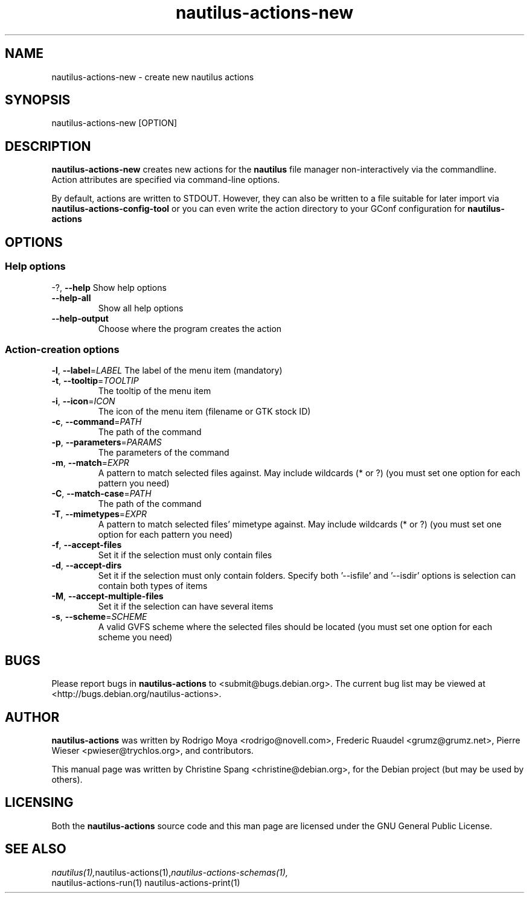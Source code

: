 .\" This manpage is copyright (C) 2009 Christine Spang.
.\"
.\" This is free software; you may redistribute it and/or modify
.\" it under the terms of the GNU General Public License as
.\" published by the Free Software Foundation; either version 2,
.\" or (at your option) any later version.
.\"
.\" This is distributed in the hope that it will be useful, but
.\" WITHOUT ANY WARRANTY; without even the implied warranty of
.\" MERCHANTABILITY or FITNESS FOR A PARTICULAR PURPOSE.  See the
.\" GNU General Public License for more details.
.\"
.\" You should have received a copy of the GNU General Public License
.\" along with the Debian GNU/Linux system; if not, write to the Free
.\" Software Foundation, Inc., 59 Temple Place, Suite 330, Boston, MA
.\" 02111-1307 USA
.\"
.TH nautilus-actions-new 1 "2009-08-06" "Debian GNU/Linux"
.SH NAME
nautilus-actions-new \- create new nautilus actions

.SH SYNOPSIS
nautilus-actions-new [OPTION]

.SH DESCRIPTION
.B nautilus-actions-new
creates new actions for the
.B nautilus
file manager non-interactively via the commandline. Action attributes
are specified via command-line options.
.PP
By default, actions are written to STDOUT. However, they can also
be written to a file suitable for later import via
.B nautilus-actions-config-tool
or you can even write the action directory to your GConf configuration
for
.B nautilus-actions

.SH OPTIONS
.SS Help options
\-?, \fB\-\-help\fR
Show help options
.TP
\fB\-\-help\-all\fR
Show all help options
.TP
\fB\-\-help\-output\fR
Choose where the program creates the action

.SS Action-creation options
\fB\-l\fR, \fB\-\-label\fR=\fILABEL\fR
The label of the menu item (mandatory)
.TP
\fB\-t\fR, \fB\-\-tooltip\fR=\fITOOLTIP\fR
The tooltip of the menu item
.TP
\fB\-i\fR, \fB\-\-icon\fR=\fIICON\fR
The icon of the menu item (filename or GTK stock ID)
.TP
\fB\-c\fR, \fB\-\-command\fR=\fIPATH\fR
The path of the command
.TP
\fB\-p\fR, \fB\-\-parameters\fR=\fIPARAMS\fR
The parameters of the command
.TP
\fB\-m\fR, \fB\-\-match\fR=\fIEXPR\fR
A pattern to match selected files against. May include wildcards (* or ?) (you must set one option for each pattern you need)
.TP
\fB\-C\fR, \fB\-\-match\-case\fR=\fIPATH\fR
The path of the command
.TP
\fB\-T\fR, \fB\-\-mimetypes\fR=\fIEXPR\fR
A pattern to match selected files' mimetype against. May include wildcards (* or ?) (you must set one option for each pattern you need)
.TP
\fB\-f\fR, \fB\-\-accept\-files\fR
Set it if the selection must only contain files
.TP
\fB\-d\fR, \fB\-\-accept\-dirs\fR
Set it if the selection must only contain folders. Specify both '\-\-isfile' and '\-\-isdir' options is selection can contain both types of items
.TP
\fB\-M\fR, \fB\-\-accept\-multiple\-files\fR
Set it if the selection can have several items
.TP
\fB\-s\fR, \fB\-\-scheme\fR=\fISCHEME\fR
A valid GVFS scheme where the selected files should be located (you must set one option for each scheme you need)
.PP
.SH BUGS
Please report bugs in
.B nautilus-actions
to <submit@bugs.debian.org>. The current bug list may be viewed at
<http://bugs.debian.org/nautilus-actions>.
.SH AUTHOR
.B nautilus-actions
was written by Rodrigo Moya <rodrigo@novell.com>, Frederic Ruaudel
<grumz@grumz.net>, Pierre Wieser <pwieser@trychlos.org>, and contributors.
.PP
This manual page was written by Christine Spang <christine@debian.org>,
for the Debian project (but may be used by others).
.SH LICENSING
Both the
.B nautilus-actions
source code and this man page are licensed under the GNU General Public
License.
.SH SEE ALSO
.IR nautilus(1), nautilus-actions(1), nautilus-actions-schemas(1),
    nautilus-actions-run(1) nautilus-actions-print(1)
